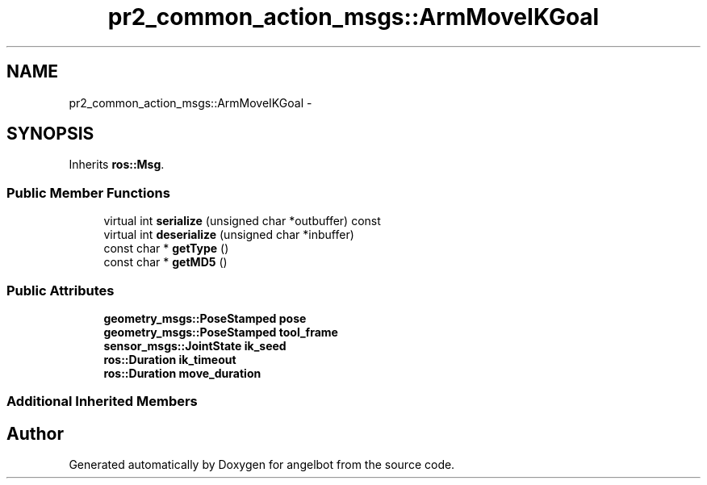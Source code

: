 .TH "pr2_common_action_msgs::ArmMoveIKGoal" 3 "Sat Jul 9 2016" "angelbot" \" -*- nroff -*-
.ad l
.nh
.SH NAME
pr2_common_action_msgs::ArmMoveIKGoal \- 
.SH SYNOPSIS
.br
.PP
.PP
Inherits \fBros::Msg\fP\&.
.SS "Public Member Functions"

.in +1c
.ti -1c
.RI "virtual int \fBserialize\fP (unsigned char *outbuffer) const "
.br
.ti -1c
.RI "virtual int \fBdeserialize\fP (unsigned char *inbuffer)"
.br
.ti -1c
.RI "const char * \fBgetType\fP ()"
.br
.ti -1c
.RI "const char * \fBgetMD5\fP ()"
.br
.in -1c
.SS "Public Attributes"

.in +1c
.ti -1c
.RI "\fBgeometry_msgs::PoseStamped\fP \fBpose\fP"
.br
.ti -1c
.RI "\fBgeometry_msgs::PoseStamped\fP \fBtool_frame\fP"
.br
.ti -1c
.RI "\fBsensor_msgs::JointState\fP \fBik_seed\fP"
.br
.ti -1c
.RI "\fBros::Duration\fP \fBik_timeout\fP"
.br
.ti -1c
.RI "\fBros::Duration\fP \fBmove_duration\fP"
.br
.in -1c
.SS "Additional Inherited Members"


.SH "Author"
.PP 
Generated automatically by Doxygen for angelbot from the source code\&.
